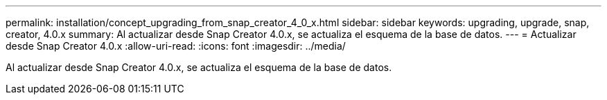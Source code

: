 ---
permalink: installation/concept_upgrading_from_snap_creator_4_0_x.html 
sidebar: sidebar 
keywords: upgrading, upgrade, snap, creator, 4.0.x 
summary: Al actualizar desde Snap Creator 4.0.x, se actualiza el esquema de la base de datos. 
---
= Actualizar desde Snap Creator 4.0.x
:allow-uri-read: 
:icons: font
:imagesdir: ../media/


[role="lead"]
Al actualizar desde Snap Creator 4.0.x, se actualiza el esquema de la base de datos.
